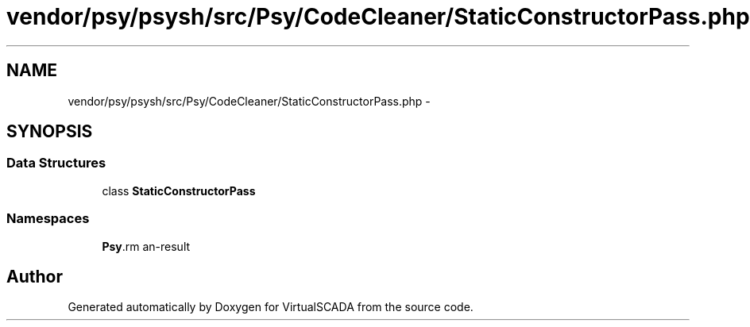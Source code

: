 .TH "vendor/psy/psysh/src/Psy/CodeCleaner/StaticConstructorPass.php" 3 "Tue Apr 14 2015" "Version 1.0" "VirtualSCADA" \" -*- nroff -*-
.ad l
.nh
.SH NAME
vendor/psy/psysh/src/Psy/CodeCleaner/StaticConstructorPass.php \- 
.SH SYNOPSIS
.br
.PP
.SS "Data Structures"

.in +1c
.ti -1c
.RI "class \fBStaticConstructorPass\fP"
.br
.in -1c
.SS "Namespaces"

.in +1c
.ti -1c
.RI " \fBPsy\\CodeCleaner\fP"
.br
.in -1c
.SH "Author"
.PP 
Generated automatically by Doxygen for VirtualSCADA from the source code\&.
